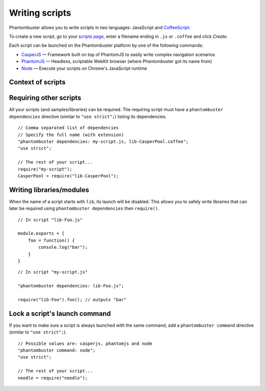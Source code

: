 Writing scripts
===============

Phantombuster allows you to write scripts in two languages: JavaScript and `CoffeeScript <http://coffeescript.org/>`_.

To create a new script, go to your `scripts page <https://phantombuster.com/scripts?createNew>`_, enter a filename ending in ``.js`` or ``.coffee`` and click `Create`.

Each script can be launched on the Phantombuster platform by one of the following commands:

- `CasperJS <http://casperjs.org/>`_ — Framework built on top of PhantomJS to easily write complex navigation scenarios
- `PhantomJS <http://phantomjs.org/>`_ — Headless, scriptable WebKit browser (where Phantombuster got its name from)
- `Node <https://nodejs.org/>`_ — Execute your scripts on Chrome's JavaScript runtime

Context of scripts
------------------

Requiring other scripts
-----------------------

All your scripts (and samples/libraries) can be required. The requiring script must have a ``phantombuster dependencies`` directive (similar to ``"use strict";``) listing its dependencies.

::

    // Comma separated list of dependencies
    // Specify the full name (with extension)
    "phantombuster dependencies: my-script.js, lib-CasperPool.coffee";
    "use strict";

    // The rest of your script...
    require("my-script");
    CasperPool = require("lib-CasperPool");

Writing libraries/modules
-------------------------

When the name of a script starts with ``lib``, its launch will be disabled. This allows you to safely write libraries that can later be required using ``phantombuster dependencies`` then ``require()``.

::

    // In script "lib-Foo.js"

    module.exports = {
        foo = function() {
            console.log("bar");
        }
    }

::

    // In script "my-script.js"

    "phantombuster dependencies: lib-Foo.js";

    require("lib-Foo").foo(); // outputs "bar"

Lock a script's launch command
------------------------------

If you want to make sure a script is always launched with the same command, add a ``phantombuster command`` directive (similar to ``"use strict";``).

::

    // Possible values are: casperjs, phantomjs and node
    "phantombuster command: node";
    "use strict";

    // The rest of your script...
    needle = require("needle");
